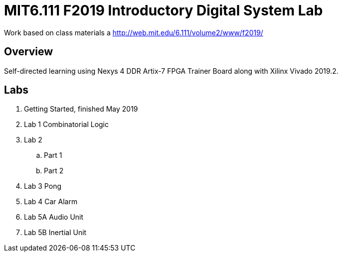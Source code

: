 = MIT6.111 F2019 Introductory Digital System Lab

Work based on class materials a http://web.mit.edu/6.111/volume2/www/f2019/

== Overview

Self-directed learning using Nexys 4 DDR Artix-7 FPGA Trainer Board along with
Xilinx Vivado 2019.2.

== Labs

. Getting Started, finished May 2019
. Lab 1 Combinatorial Logic
. Lab 2
    .. Part 1
    .. Part 2
. Lab 3 Pong
. Lab 4 Car Alarm
. Lab 5A Audio Unit
. Lab 5B Inertial Unit

